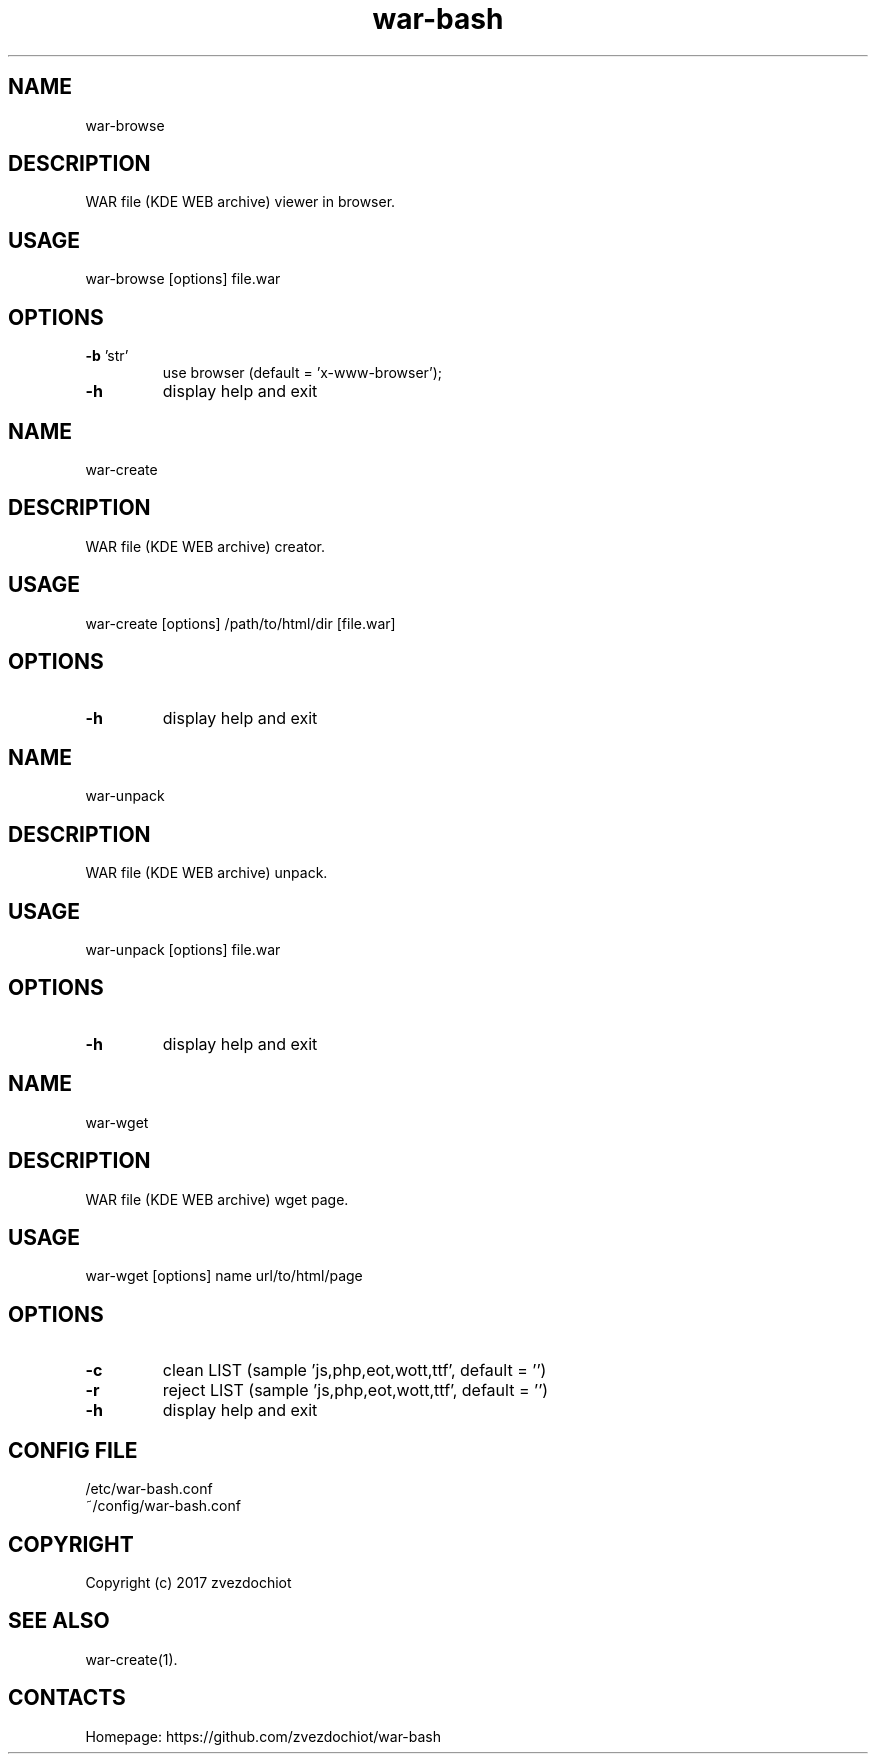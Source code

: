 .TH war-bash 1 "23 Dec 2017" "0.20171223" "User Manual"
.SH NAME
war-browse
.SH DESCRIPTION
WAR file (KDE WEB archive) viewer in browser.
.SH USAGE
war-browse [options] file.war
.SH OPTIONS
.TP
\fB-b\fP 'str'
use browser (default = 'x-www-browser');
.TP
\fB-h\fP
display help and exit
.SH NAME
war-create
.SH DESCRIPTION
WAR file (KDE WEB archive) creator.
.SH USAGE
war-create [options] /path/to/html/dir [file.war]
.SH OPTIONS
.TP
\fB-h\fP
display help and exit
.SH NAME
war-unpack
.SH DESCRIPTION
WAR file (KDE WEB archive) unpack.
.SH USAGE
war-unpack [options] file.war
.SH OPTIONS
.TP
\fB-h\fP
display help and exit
.SH NAME
war-wget
.SH DESCRIPTION
WAR file (KDE WEB archive) wget page.
.SH USAGE
war-wget [options] name url/to/html/page
.SH OPTIONS
.TP
\fB-c\fP
clean LIST (sample 'js,php,eot,wott,ttf', default = '')
.TP
\fB-r\fP
reject LIST (sample 'js,php,eot,wott,ttf', default = '')
.TP
\fB-h\fP
display help and exit
.SH CONFIG FILE
 /etc/war-bash.conf
 ~/config/war-bash.conf
.SH COPYRIGHT
 Copyright (c) 2017 zvezdochiot
.SH SEE ALSO
 war-create(1).
.SH CONTACTS
 Homepage: https://github.com/zvezdochiot/war-bash
